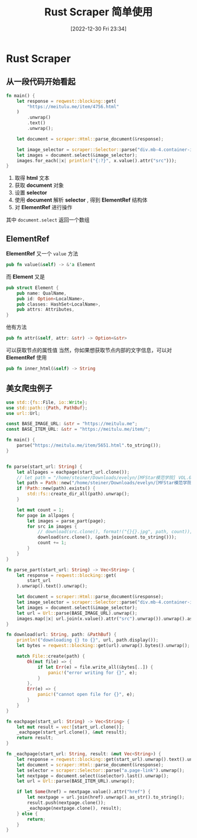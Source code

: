 #+OPTIONS: author:nil ^:{}
#+HUGO_BASE_DIR: ../../ChiniBlogs
#+HUGO_SECTION: posts/2022/12
#+HUGO_CUSTOM_FRONT_MATTER: :toc true
#+HUGO_AUTO_SET_LASTMOD: t
#+HUGO_DRAFT: false
#+DATE: [2022-12-30 Fri 23:34]
#+TITLE: Rust Scraper 简单使用
#+HUGO_TAGS: 爬虫
#+HUGO_CATEGORIES: Rust

* Rust Scraper
** 从一段代码开始看起
#+begin_src rust
  fn main() {
      let response = reqwest::blocking::get(
          "https://meitulu.me/item/4756.html"
      )
          .unwrap()
          .text()
          .unwrap();

      let document = scraper::Html::parse_document(&response);

      let image_selector = scraper::Selector::parse("div.mb-4.container-inner-fix-m img").unwrap();
      let images = document.select(&image_selector);
      images.for_each(|x| println!("{:?}", x.value().attr("src")));
  }

#+end_src

1. 取得 *html* 文本
2. 获取 *document* 对象
3. 设置 *selector*
4. 使用 *document* 解析 *selector* , 得到 *ElementRef* 结构体
5. 对 *ElementRef* 进行操作

其中
=document.select= 返回一个数组

** ElementRef
*ElementRef* 又一个 =value= 方法
#+begin_src rust
  pub fn value(&self) -> &'a Element
#+end_src
而 *Element* 又是
#+begin_src rust
  pub struct Element {
      pub name: QualName,
      pub id: Option<LocalName>,
      pub classes: HashSet<LocalName>,
      pub attrs: Attributes,
  }
#+end_src
他有方法
#+begin_src rust
  pub fn attr(&self, attr: &str) -> Option<&str>
#+end_src
可以获取节点的属性值
当然，你如果想获取节点内部的文字信息，可以对 *ElementRef* 使用
#+begin_src rust
  pub fn inner_html(&self) -> String
#+end_src

** 美女爬虫例子
#+begin_src rust
  use std::{fs::File, io::Write};
  use std::path::{Path, PathBuf};
  use url::Url;

  const BASE_IMAGE_URL: &str = "https://meitulu.me";
  const BASE_ITEM_URL: &str = "https://meitulu.me/item/";

  fn main() {
      parse("https://meitulu.me/item/5651.html".to_string());
  }


  fn parse(start_url: String) {
      let allpages = eachpage(start_url.clone());
      // let path = "/home/steiner/Downloads/evelyn/[MFStar模范学院] VOL.033 Evelyn艾莉 - 三亚旅拍写真套图/";
      let path = Path::new("/home/steiner/Downloads/evelyn/[MFStar模范学院] VOL.033 Evelyn艾莉 - 三亚旅拍写真套图/");
      if !Path::new(path).exists() {
          std::fs::create_dir_all(path).unwrap();
      }

      let mut count = 1;
      for page in allpages {
          let images = parse_part(page);
          for src in images {
              // download(src.clone(), format!("{}{}.jpg", path, count));
              download(src.clone(), &path.join(count.to_string()));
              count += 1;
          }
      }
  }

  fn parse_part(start_url: String) -> Vec<String> {
      let response = reqwest::blocking::get(
          start_url
      ).unwrap().text().unwrap();

      let document = scraper::Html::parse_document(&response);
      let image_selector = scraper::Selector::parse("div.mb-4.container-inner-fix-m img").unwrap();
      let images = document.select(&image_selector);
      let url = Url::parse(BASE_IMAGE_URL).unwrap();
      images.map(|x| url.join(x.value().attr("src").unwrap()).unwrap().as_str().to_string()).collect()
  }

  fn download(url: String, path: &PathBuf) {
      println!("downloading {} to {}", url, path.display());
      let bytes = reqwest::blocking::get(url).unwrap().bytes().unwrap();

      match File::create(path) {
          Ok(mut file) => {
              if let Err(e) = file.write_all(&bytes[..]) {
                  panic!("error writing for {}", e);
              }
          },
          Err(e) => {
              panic!("cannot open file for {}", e);
          }
      }
  }

  fn eachpage(start_url: String) -> Vec<String> {
      let mut result = vec![start_url.clone()];
      _eachpage(start_url.clone(), &mut result);
      return result;
  }

  fn _eachpage(start_url: String, result: &mut Vec<String>) {
      let response = reqwest::blocking::get(start_url).unwrap().text().unwrap();
      let document = scraper::Html::parse_document(&response);
      let selector = scraper::Selector::parse("a.page-link").unwrap();
      let nextpage = document.select(&selector).last().unwrap();
      let url = Url::parse(BASE_ITEM_URL).unwrap();

      if let Some(href) = nextpage.value().attr("href") {
          let nextpage = url.join(href).unwrap().as_str().to_string();
          result.push(nextpage.clone());
          _eachpage(nextpage.clone(), result);
      } else {
          return;
      }
  }
#+end_src